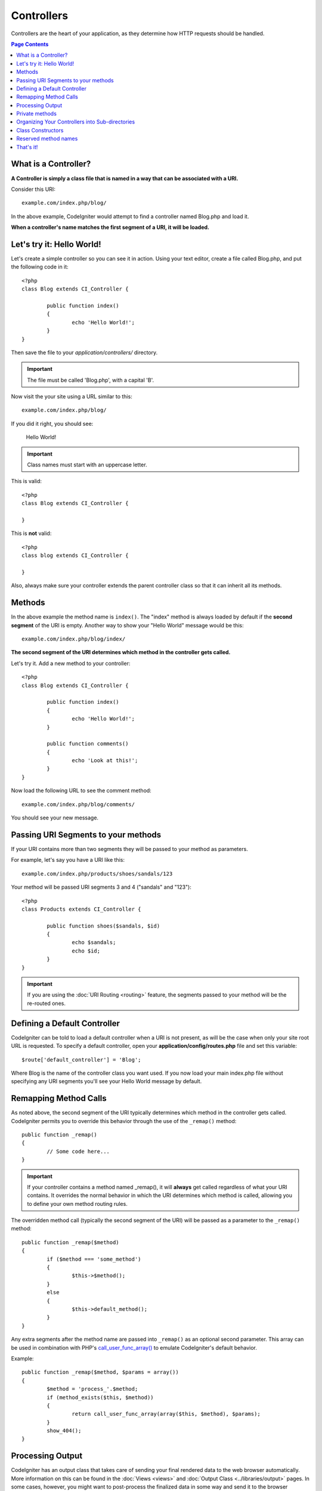 ###########
Controllers
###########

Controllers are the heart of your application, as they determine how
HTTP requests should be handled.

.. contents:: Page Contents

What is a Controller?
=====================

**A Controller is simply a class file that is named in a way that can be
associated with a URI.**

Consider this URI::

	example.com/index.php/blog/

In the above example, CodeIgniter would attempt to find a controller
named Blog.php and load it.

**When a controller's name matches the first segment of a URI, it will
be loaded.**

Let's try it: Hello World!
==========================

Let's create a simple controller so you can see it in action. Using your
text editor, create a file called Blog.php, and put the following code
in it::

	<?php
	class Blog extends CI_Controller {

		public function index()
		{
			echo 'Hello World!';
		}
	}

Then save the file to your *application/controllers/* directory.

.. important:: The file must be called 'Blog.php', with a capital 'B'.

Now visit the your site using a URL similar to this::

	example.com/index.php/blog/

If you did it right, you should see:

	Hello World!

.. important:: Class names must start with an uppercase letter.

This is valid::

	<?php
	class Blog extends CI_Controller {

	}
	
This is **not** valid::

	<?php
	class blog extends CI_Controller {

	}

Also, always make sure your controller extends the parent controller
class so that it can inherit all its methods.

Methods
=======

In the above example the method name is ``index()``. The "index" method
is always loaded by default if the **second segment** of the URI is
empty. Another way to show your "Hello World" message would be this::

	example.com/index.php/blog/index/

**The second segment of the URI determines which method in the
controller gets called.**

Let's try it. Add a new method to your controller::

	<?php
	class Blog extends CI_Controller {

		public function index()
		{
			echo 'Hello World!';
		}

		public function comments()
		{
			echo 'Look at this!';
		}
	}

Now load the following URL to see the comment method::

	example.com/index.php/blog/comments/

You should see your new message.

Passing URI Segments to your methods
====================================

If your URI contains more than two segments they will be passed to your
method as parameters.

For example, let's say you have a URI like this::

	example.com/index.php/products/shoes/sandals/123

Your method will be passed URI segments 3 and 4 ("sandals" and "123")::

	<?php
	class Products extends CI_Controller {

		public function shoes($sandals, $id)
		{
			echo $sandals;
			echo $id;
		}
	}

.. important:: If you are using the :doc:`URI Routing <routing>`
	feature, the segments passed to your method will be the re-routed
	ones.

Defining a Default Controller
=============================

CodeIgniter can be told to load a default controller when a URI is not
present, as will be the case when only your site root URL is requested.
To specify a default controller, open your **application/config/routes.php**
file and set this variable::

	$route['default_controller'] = 'Blog';

Where Blog is the name of the controller class you want used. If you now
load your main index.php file without specifying any URI segments you'll
see your Hello World message by default.

Remapping Method Calls
======================

As noted above, the second segment of the URI typically determines which
method in the controller gets called. CodeIgniter permits you to override
this behavior through the use of the ``_remap()`` method::

	public function _remap()
	{
		// Some code here...
	}

.. important:: If your controller contains a method named _remap(),
	it will **always** get called regardless of what your URI contains. It
	overrides the normal behavior in which the URI determines which method
	is called, allowing you to define your own method routing rules.

The overridden method call (typically the second segment of the URI) will
be passed as a parameter to the ``_remap()`` method::

	public function _remap($method)
	{
		if ($method === 'some_method')
		{
			$this->$method();
		}
		else
		{
			$this->default_method();
		}
	}

Any extra segments after the method name are passed into ``_remap()`` as an
optional second parameter. This array can be used in combination with
PHP's `call_user_func_array() <http://php.net/call_user_func_array>`_
to emulate CodeIgniter's default behavior.

Example::

	public function _remap($method, $params = array())
	{
		$method = 'process_'.$method;
		if (method_exists($this, $method))
		{
			return call_user_func_array(array($this, $method), $params);
		}
		show_404();
	}

Processing Output
=================

CodeIgniter has an output class that takes care of sending your final
rendered data to the web browser automatically. More information on this
can be found in the :doc:`Views <views>` and :doc:`Output Class
<../libraries/output>` pages. In some cases, however, you might want to
post-process the finalized data in some way and send it to the browser
yourself. CodeIgniter permits you to add a method named ``_output()``
to your controller that will receive the finalized output data.

.. important:: If your controller contains a method named ``_output()``,
	it will **always** be called by the output class instead of
	echoing the finalized data directly. The first parameter of the
	method will contain the finalized output.

Here is an example::

	public function _output($output)
	{
		echo $output;
	}

.. note::

	Please note that your ``_output()`` method will receive the
	data in its finalized state. Benchmark and memory usage data
	will be rendered, cache files written (if you have caching
	enabled), and headers will be sent (if you use that
	:doc:`feature <../libraries/output>`) before it is handed off
	to the ``_output()`` method.
	To have your controller's output cached properly, its
	``_output()`` method can use::

		if ($this->output->cache_expiration > 0)
		{
			$this->output->_write_cache($output);
		}

	If you are using this feature the page execution timer and
	memory usage stats might not be perfectly accurate since they
	will not take into account any further processing you do.
	For an alternate way to control output *before* any of the
	final processing is done, please see the available methods
	in the :doc:`Output Library <../libraries/output>`.

Private methods
===============

In some cases you may want certain methods hidden from public access.
In order to achieve this, simply declare the method as being private
or protected and it will not be served via a URL request. For example,
if you were to have a method like this::

	private function _utility()
	{
		// some code
	}

Trying to access it via the URL, like this, will not work::

	example.com/index.php/blog/_utility/

.. note:: Prefixing method names with an underscore will also prevent
	them from being called. This is a legacy feature that is left
	for backwards-compatibility.

Organizing Your Controllers into Sub-directories
================================================

If you are building a large application you might find it convenient to
organize your controllers into sub-directories. CodeIgniter permits you
to do this.

Simply create folders within your *application/controllers/* directory
and place your controller classes within them.

.. note:: When using this feature the first segment of your URI must
	specify the folder. For example, let's say you have a controller located
	here::

		application/controllers/products/Shoes.php

	To call the above controller your URI will look something like this::

		example.com/index.php/products/shoes/show/123

Each of your sub-directories may contain a default controller which will be
called if the URL contains only the sub-folder. Simply name your default
controller as specified in your *application/config/routes.php* file.

CodeIgniter also permits you to remap your URIs using its :doc:`URI
Routing <routing>` feature.

Class Constructors
==================

If you intend to use a constructor in any of your Controllers, you
**MUST** place the following line of code in it::

	parent::__construct();

The reason this line is necessary is because your local constructor will
be overriding the one in the parent controller class so we need to
manually call it.

Example::

	<?php
	class Blog extends CI_Controller {

		public function __construct()
		{
			parent::__construct();
			// Your own constructor code
		}
	}

Constructors are useful if you need to set some default values, or run a
default process when your class is instantiated. Constructors can't
return a value, but they can do some default work.

Reserved method names
=====================

Since your controller classes will extend the main application
controller you must be careful not to name your methods identically to
the ones used by that class, otherwise your local functions will
override them. See :doc:`Reserved Names <reserved_names>` for a full
list.

.. important:: You should also never have a method named identically
	to its class name. If you do, and there is no ``__construct()``
	method in the same class, then your e.g. ``Index::index()``
	method will be executed as a class constructor! This is a PHP4
	backwards-compatibility feature.

That's it!
==========

That, in a nutshell, is all there is to know about controllers.